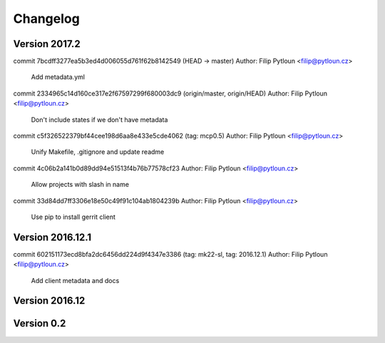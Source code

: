 =========
Changelog
=========

Version 2017.2
=============================

commit 7bcdff3277ea5b3ed4d006055d761f62b8142549 (HEAD -> master)
Author: Filip Pytloun <filip@pytloun.cz>

    Add metadata.yml

commit 2334965c14d160ce317e2f67597299f680003dc9 (origin/master, origin/HEAD)
Author: Filip Pytloun <filip@pytloun.cz>

    Don't include states if we don't have metadata

commit c5f326522379bf44cee198d6aa8e433e5cde4062 (tag: mcp0.5)
Author: Filip Pytloun <filip@pytloun.cz>

    Unify Makefile, .gitignore and update readme

commit 4c06b2a141b0d89dd94e51513f4b76b77578cf23
Author: Filip Pytloun <filip@pytloun.cz>

    Allow projects with slash in name

commit 33d84dd7ff3306e18e50c49f91c104ab1804239b
Author: Filip Pytloun <filip@pytloun.cz>

    Use pip to install gerrit client

Version 2016.12.1
=============================

commit 602151173ecd8bfa2dc6456dd224d9f4347e3386 (tag: mk22-sl, tag: 2016.12.1)
Author: Filip Pytloun <filip@pytloun.cz>

    Add client metadata and docs

Version 2016.12
=============================


Version 0.2
=============================


